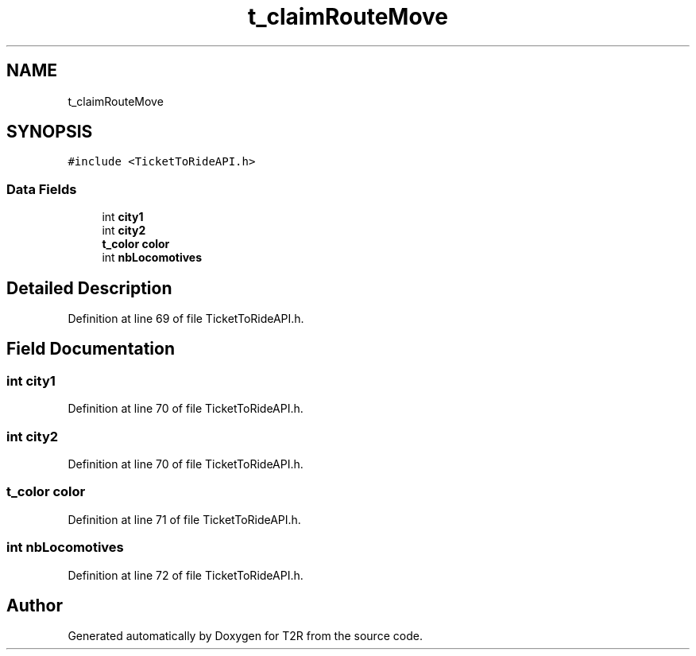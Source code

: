 .TH "t_claimRouteMove" 3 "Wed Jan 20 2021" "T2R" \" -*- nroff -*-
.ad l
.nh
.SH NAME
t_claimRouteMove
.SH SYNOPSIS
.br
.PP
.PP
\fC#include <TicketToRideAPI\&.h>\fP
.SS "Data Fields"

.in +1c
.ti -1c
.RI "int \fBcity1\fP"
.br
.ti -1c
.RI "int \fBcity2\fP"
.br
.ti -1c
.RI "\fBt_color\fP \fBcolor\fP"
.br
.ti -1c
.RI "int \fBnbLocomotives\fP"
.br
.in -1c
.SH "Detailed Description"
.PP 
Definition at line 69 of file TicketToRideAPI\&.h\&.
.SH "Field Documentation"
.PP 
.SS "int city1"

.PP
Definition at line 70 of file TicketToRideAPI\&.h\&.
.SS "int city2"

.PP
Definition at line 70 of file TicketToRideAPI\&.h\&.
.SS "\fBt_color\fP color"

.PP
Definition at line 71 of file TicketToRideAPI\&.h\&.
.SS "int nbLocomotives"

.PP
Definition at line 72 of file TicketToRideAPI\&.h\&.

.SH "Author"
.PP 
Generated automatically by Doxygen for T2R from the source code\&.
